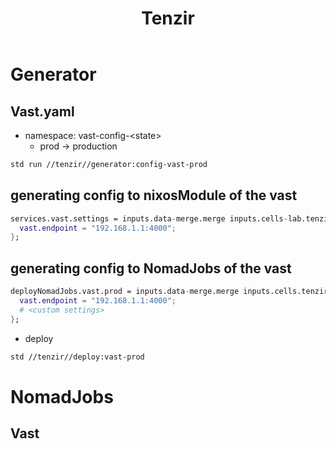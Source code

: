 :PROPERTIES:
:ID:       99784b24-5f17-41ed-84eb-f1aa78ab05f9
:END:
#+title: Tenzir

* Generator

** Vast.yaml


+ namespace: vast-config-<state>
  - prod -> production

#+begin_src sh :async :exports both :results output
std run //tenzir//generator:config-vast-prod
#+end_src

#+RESULTS:


** generating config to nixosModule of the vast

#+begin_src nix :async :exports both :results output
services.vast.settings = inputs.data-merge.merge inputs.cells-lab.tenzir.generator.prod {
  vast.endpoint = "192.168.1.1:4000";
};
#+end_src


** generating config to NomadJobs of the vast

#+begin_src nix :async :exports both :results output
deployNomadJobs.vast.prod = inputs.data-merge.merge inputs.cells.tenzir.generator.prod {
  vast.endpoint = "192.168.1.1:4000";
  # <custom settings>
};
#+end_src

- deploy

#+begin_src sh :async :exports both :results output
std //tenzir//deploy:vast-prod
#+end_src


* NomadJobs

** Vast
